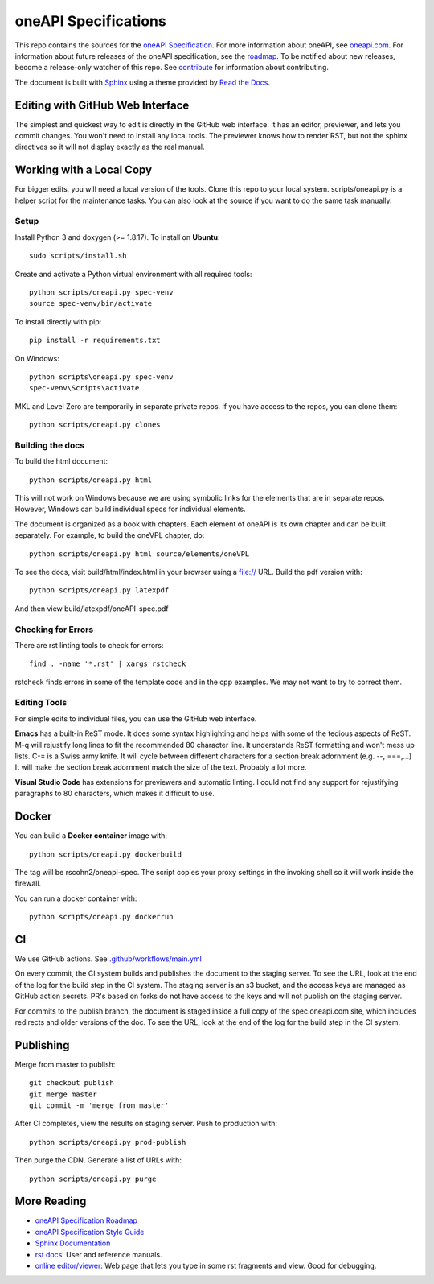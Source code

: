 =====================
oneAPI Specifications
=====================

.. image:: https://github.com/oneapi-src/oneapi-spec/workflows/CI/badge.svg
   :target: https://github.com/oneapi-src/oneapi-spec/actions?query=workflow%3ACI

This repo contains the sources for the `oneAPI Specification`_. For
more information about oneAPI, see `oneapi.com
<https://oneapi.com>`__. For information about future releases of the
oneAPI specification, see the `roadmap <roadmap.rst>`__. To be
notified about new releases, become a release-only watcher of this
repo. See `contribute <CONTRIBUTING.rst>`__ for information about
contributing.

The document is built with `Sphinx`_ using a theme provided by `Read
the Docs`_.

---------------------------------
Editing with GitHub Web Interface
---------------------------------

The simplest and quickest way to edit is directly in the GitHub web
interface. It has an editor, previewer, and lets you commit
changes. You won't need to install any local tools. The previewer
knows how to render RST, but not the sphinx directives so it will not
display exactly as the real manual.

-------------------------
Working with a Local Copy
-------------------------

For bigger edits, you will need a local version of the tools. Clone
this repo to your local system. scripts/oneapi.py is a helper script
for the maintenance tasks. You can also look at the source if you want
to do the same task manually.

Setup
-----

Install Python 3 and doxygen (>= 1.8.17).  To install on **Ubuntu**::

   sudo scripts/install.sh

Create and activate a Python virtual environment with all required tools::

  python scripts/oneapi.py spec-venv
  source spec-venv/bin/activate
  
To install directly with pip::

  pip install -r requirements.txt

On Windows::

  python scripts\oneapi.py spec-venv
  spec-venv\Scripts\activate
  
MKL and Level Zero are temporarily in separate private repos. If you have access to the repos, you can clone them::

  python scripts/oneapi.py clones

Building the docs
-----------------

To build the html document::

  python scripts/oneapi.py html

This will not work on Windows because we are using symbolic links for
the elements that are in separate repos. However, Windows can build
individual specs for individual elements.

The document is organized as a book with chapters. Each element of
oneAPI is its own chapter and can be built separately. For example, to
build the oneVPL chapter, do::

  python scripts/oneapi.py html source/elements/oneVPL
  
To see the docs, visit build/html/index.html in your browser using a
file:// URL. Build the pdf version with::

  python scripts/oneapi.py latexpdf

And then view build/latexpdf/oneAPI-spec.pdf

Checking for Errors
-------------------

There are rst linting tools to check for errors::

  find . -name '*.rst' | xargs rstcheck

rstcheck finds errors in some of the template code and in the cpp
examples. We may not want to try to correct them.

Editing Tools
-------------

For simple edits to individual files, you can use the GitHub web
interface.

**Emacs** has a built-in ReST mode. It does some syntax highlighting and
helps with some of the tedious aspects of ReST. M-q will rejustify
long lines to fit the recommended 80 character line. It understands
ReST formatting and won't mess up lists. C-= is a Swiss army knife. It
will cycle between different characters for a section break adornment
(e.g. --, ===,...)  It will make the section break adornment match the
size of the text. Probably a lot more.

**Visual Studio Code** has extensions for previewers and automatic
linting. I could not find any support for rejustifying paragraphs to
80 characters, which makes it difficult to use.

------
Docker
------

You can build a **Docker container** image with::

   python scripts/oneapi.py dockerbuild

The tag will be rscohn2/oneapi-spec.  The script copies your proxy settings in
the invoking shell so it will work inside the firewall.

You can run a docker container with::

    python scripts/oneapi.py dockerrun

--
CI
--

We use GitHub actions. See `<.github/workflows/main.yml>`_

On every commit, the CI system builds and publishes the document to
the staging server. To see the URL, look at the end of the log for the
build step in the CI system. The staging server is an s3 bucket, and
the access keys are managed as GitHub action secrets. PR's based on
forks do not have access to the keys and will not publish on the
staging server.

For commits to the publish branch, the document is staged inside a
full copy of the spec.oneapi.com site, which includes redirects and
older versions of the doc. To see the URL, look at the end of the log
for the build step in the CI system.

----------
Publishing
----------

Merge from master to publish::
  
  git checkout publish
  git merge master
  git commit -m 'merge from master'
  
After CI completes, view the results on staging server. Push to
production with::

  python scripts/oneapi.py prod-publish

Then purge the CDN. Generate a list of URLs with::

  python scripts/oneapi.py purge

------------
More Reading
------------

* `oneAPI Specification Roadmap <roadmap.rst>`__
* `oneAPI Specification Style Guide <style-guide.rst>`_
* `Sphinx Documentation <http://www.sphinx-doc.org/en/master/>`_
* `rst docs`_: User and reference manuals.
* `online editor/viewer`_: Web page that lets you type in some rst fragments
  and view. Good for debugging.

.. _`rst tutorial`: http://www.sphinx-doc.org/en/master/usage/restructuredtext/basics.html
.. _`rst docs`: http://docutils.sourceforge.net/rst.html
.. _`online editor/viewer`: http://rst.aaroniles.net/
.. _`oneAPI Specification`: https://spec.oneapi.com
.. _`Sphinx`: http://www.sphinx-doc.org/en/master/
.. _`Read the Docs`: https://readthedocs.org/

